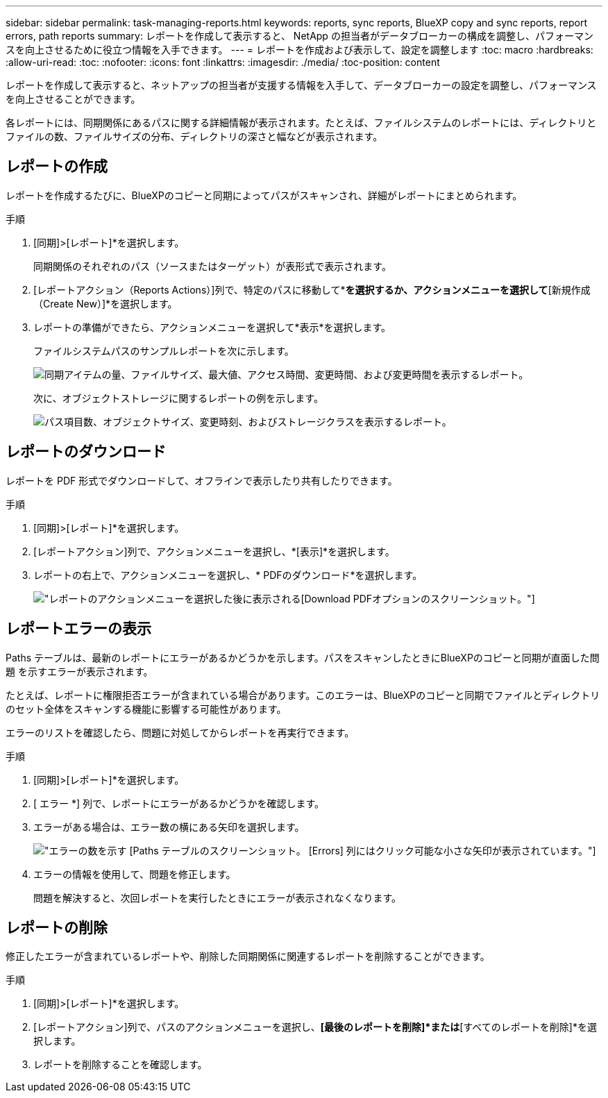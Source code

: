 ---
sidebar: sidebar 
permalink: task-managing-reports.html 
keywords: reports, sync reports, BlueXP copy and sync reports, report errors, path reports 
summary: レポートを作成して表示すると、 NetApp の担当者がデータブローカーの構成を調整し、パフォーマンスを向上させるために役立つ情報を入手できます。 
---
= レポートを作成および表示して、設定を調整します
:toc: macro
:hardbreaks:
:allow-uri-read: 
:toc: 
:nofooter: 
:icons: font
:linkattrs: 
:imagesdir: ./media/
:toc-position: content


[role="lead"]
レポートを作成して表示すると、ネットアップの担当者が支援する情報を入手して、データブローカーの設定を調整し、パフォーマンスを向上させることができます。

各レポートには、同期関係にあるパスに関する詳細情報が表示されます。たとえば、ファイルシステムのレポートには、ディレクトリとファイルの数、ファイルサイズの分布、ディレクトリの深さと幅などが表示されます。



== レポートの作成

レポートを作成するたびに、BlueXPのコピーと同期によってパスがスキャンされ、詳細がレポートにまとめられます。

.手順
. [同期]>[レポート]*を選択します。
+
同期関係のそれぞれのパス（ソースまたはターゲット）が表形式で表示されます。

. [レポートアクション（Reports Actions）]列で、特定のパスに移動して*[作成（Create）]*を選択するか、アクションメニューを選択して*[新規作成（Create New）]*を選択します。
. レポートの準備ができたら、アクションメニューを選択して*表示*を選択します。
+
ファイルシステムパスのサンプルレポートを次に示します。

+
image:screenshot_sync_report.gif["同期アイテムの量、ファイルサイズ、最大値、アクセス時間、変更時間、および変更時間を表示するレポート。"]

+
次に、オブジェクトストレージに関するレポートの例を示します。

+
image:screenshot_sync_report_object.gif["パス項目数、オブジェクトサイズ、変更時刻、およびストレージクラスを表示するレポート。"]





== レポートのダウンロード

レポートを PDF 形式でダウンロードして、オフラインで表示したり共有したりできます。

.手順
. [同期]>[レポート]*を選択します。
. [レポートアクション]列で、アクションメニューを選択し、*[表示]*を選択します。
. レポートの右上で、アクションメニューを選択し、* PDFのダウンロード*を選択します。
+
image:screenshot-sync-download-report.png["レポートのアクションメニューを選択した後に表示される[Download PDF]オプションのスクリーンショット。"]





== レポートエラーの表示

Paths テーブルは、最新のレポートにエラーがあるかどうかを示します。パスをスキャンしたときにBlueXPのコピーと同期が直面した問題 を示すエラーが表示されます。

たとえば、レポートに権限拒否エラーが含まれている場合があります。このエラーは、BlueXPのコピーと同期でファイルとディレクトリのセット全体をスキャンする機能に影響する可能性があります。

エラーのリストを確認したら、問題に対処してからレポートを再実行できます。

.手順
. [同期]>[レポート]*を選択します。
. [ エラー *] 列で、レポートにエラーがあるかどうかを確認します。
. エラーがある場合は、エラー数の横にある矢印を選択します。
+
image:screenshot_sync_report_errors.gif["エラーの数を示す [Paths] テーブルのスクリーンショット。 [Errors] 列にはクリック可能な小さな矢印が表示されています。"]

. エラーの情報を使用して、問題を修正します。
+
問題を解決すると、次回レポートを実行したときにエラーが表示されなくなります。





== レポートの削除

修正したエラーが含まれているレポートや、削除した同期関係に関連するレポートを削除することができます。

.手順
. [同期]>[レポート]*を選択します。
. [レポートアクション]列で、パスのアクションメニューを選択し、*[最後のレポートを削除]*または*[すべてのレポートを削除]*を選択します。
. レポートを削除することを確認します。

